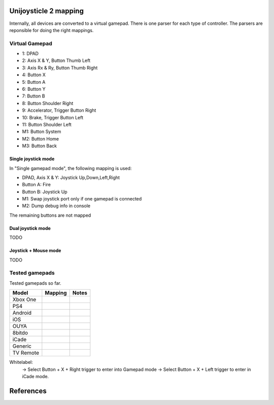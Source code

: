 Unijoysticle 2 mapping
======================

Internally, all devices are converted to a virtual gamepad. There is one parser
for each type of controller. The parsers are reponsible for doing the right mappings.

Virtual Gamepad
---------------

|virtual_gamepad|

-  1: DPAD
-  2: Axis X & Y, Button Thumb Left
-  3: Axis Rx & Ry, Button Thumb Right
-  4: Button X
-  5: Button A
-  6: Button Y
-  7: Button B
-  8: Button Shoulder Right
-  9: Accelerator, Trigger Button Right
-  10: Brake, Trigger Button Left
-  11: Button Shoulder Left
-  M1: Button System
-  M2: Button Home
-  M3: Button Back

Single joystick mode
~~~~~~~~~~~~~~~~~~~~

In "Single gamepad mode", the following mapping is used:

-  DPAD, Axis X & Y: Joystick Up,Down,Left,Right
-  Button A: Fire
-  Button B: Joystick Up
-  M1: Swap joystick port only if one gamepad is connected
-  M2: Dump debug info in console

The remaining buttons are not mapped

Dual joystick mode
~~~~~~~~~~~~~~~~~~

TODO

Joystick + Mouse mode
~~~~~~~~~~~~~~~~~~~~~

TODO

Tested gamepads
---------------

Tested gamepads so far.

+-------------------------+-----------------------+------------------------------------+
| Model                   | Mapping               | Notes                              |
+=========================+=======================+====================================+
| Xbox One                |                       |                                    |
| |xbox_one_gamepad|      |                       |                                    |
+-------------------------+-----------------------+------------------------------------+
| PS4                     |                       |                                    |
| |ps4_gamepad|           |                       |                                    |
+-------------------------+-----------------------+------------------------------------+
| Android                 |                       |                                    |
| |android_gamepad|       |                       |                                    |
+-------------------------+-----------------------+------------------------------------+
| iOS                     |                       |                                    |
| |ios_gamepad|           |                       |                                    |
+-------------------------+-----------------------+------------------------------------+
| OUYA                    |                       |                                    |
| |ouya_gamepad|          |                       |                                    |
+-------------------------+-----------------------+------------------------------------+
| 8bitdo                  |                       |                                    |
| |8bitdo_nes30_gamepad|  |                       |                                    |
+-------------------------+-----------------------+------------------------------------+
| iCade                   |                       |                                    |
| |icade_controller|      |                       |                                    |
+-------------------------+-----------------------+------------------------------------+
| Generic                 |                       |                                    |
| |generic_mini_gamepad|  |                       |                                    |
+-------------------------+-----------------------+------------------------------------+
| TV Remote               |                       |                                    |
| |smart_tv_remote|       |                       |                                    |
+-------------------------+-----------------------+------------------------------------+


Whitelabel:
  -> Select Button + X + Right trigger to enter into Gamepad mode
  -> Select Button + X + Left trigger to enter in iCade mode.


References
==========

.. |virtual_gamepad| image:: https://lh3.googleusercontent.com/sfRd1qSHaxe4he4lt63Xjsr_ejmrthB00bPpIj4CwuUOyzKy3otIrdsPqhy_Y0U78Ibcw5bssuUOgKxNsvhvq6AQGlmigtj2tWA67HQHEaDU4tEmq850Z47rwRW9EzAhFGi6XrgUhUI=w1029-h367-no
.. |xbox_one_gamepad| image:: https://lh3.googleusercontent.com/N5PShRX8eL3tm4KEfqzgqRHAjHql2sM4MBEQnQN52aKJQdWlnrSnFokIIr4R8RTL0mg9PuRY_HdITlOMRVRbdFMG0bTWbw1r0z42Tq8Xzf9dFb1S9i58vvG-IAiNPBT2ImjALeiD3vmCaIW0W06ggyeqff0QfKxW-2OulvkpdwwsuH9TcNPEnXgW7YSgEq5z_l4w7bKHIFa226z_JMDiGqqrElBH0CkZhW8MzGH1O2ncKuNx_A__QaqSeBPENITjW23LAcLR7DxIPjTq2tmCuVb2ErplutziIDKXMdHy8q55LPyFJs7PcwvbEordkSqBExpBibH1xMghvAIvr4_XVobeopiHK4uv4e31EFPGzD__qR4edW-ewfO3Kme9nlEPkkTzv-qteggH1TWS_S5vh4-uG-k9UTmuLMfnR-6bIC29I7oBlNnYbgWF6dywhbM845_e6CsjUgK4IdZG81JBWN-JfL4HfuOXsmrxPjPF7_iKlMQUS1xruS-Oli9ztk7aIQ377ZHQjsE1cUTGIk5ENdTYPApJHJvBDZMuDeqr2QzL4dDLAiiPR5iOtpr_ACTi-b1piSDwZ5wVRzOByOOcyfAiRwnQS7_j513zxkYr2Trsp9WuDVnWcdovwC7idQgJCEQHKjcz8bnTSiQAEZTZMuQ-0zr-ZeExbiRhnkxbkH4K70AeN1FctfoVtbLEk7JkkZrUuQSWXJFAgJOEUnU_pm1gig=-no
.. |android_gamepad| image:: https://lh3.googleusercontent.com/bEMZBKe7y3AlWfkmaj6h75xCzC2doJFja4uymIvr-wWzQw_kCicuaiCA50eqoeOdb1prNUQNOPuo5svzePYSx2G8wAS2baFnKjaKhLnl6hqtf1HbJgteDwR5JKqkzm-hTl7jKKUbyrYhDGaHaT8XTOc8EAbmE9W0HYdVMKm2G6qEQKS5fljN1Moc9tE6sepQIF_gJeO0rxEJuLN1PQfSj4UoLp-4m8gupfMHpzLS97Arx522GX0NbkVsEKZteeMpQIEVvXnhUfzRO4_Xw8TUGPo8nnszNYwF5gk1Siba8XsWTL5Jd3f3DcLg7LzeNSD_mMHqKOuhDR6GrSLA-QZ2W7Noj3CeFSzQ5sNYCprZcu3i37EAmGaSs7vAc__GJQ8N7zoyVbTZVNVfMqlG5WtHWi-_5Zya-pPjad739-DLJyvMPIUbGnzSYFnGVzWU896eOvPQ7vrcG0tgBpY21NBcHizzgwrxoT-u3uk7yn060rULWaivTt3Is8D9Ntug0stF_C0WTsMm1nUW4erBCuyz8WKJskM499GCeCKrJoyeumCjuLCYLAHEjGbTDafjunN-1r28xXSJx4kVPhehnQi3g3LyDJQVlIAD5G7rxr4GToEl12mm0a6tgTaTRuwXxzBTq0D6JYLPBM_R9LPR7qXa0ki_oOUTlIPn1OV6k3vn9Zi-r82bcsX7Ci-Hnf5c1WUeSZkLXrxScdcd50rTeLdzEoI0wQ=-no
.. |ios_gamepad| image:: https://lh3.googleusercontent.com/Ax2B4DzyfpddOx5nXcBIbUbEoIWRWPSHki-QeixT4IUEGavXTRjrSdKhZGgJ4tKkf_V6NJPsVScFHaf7iCeAdf4oH5DjdSQBVUynWTe18UJGnCxekrZvChK5EKaSk5u6HjtnZm-1QohzDsihH15E5QKz_39qEYxb-v1OSMRtR4GzFAmdT1EHqEvAzdFnThcT8dPoea86ey8EX9L09a5jsRilaf3Mk2KtQH1sylBnvp-M_IEAb8ZQC6sW0MW3gebTc8E07HUVk0zRGm-a15AnG7UpbsaQ49mqRmqDWNJkRBJ-fT8b-KL8PLf-UhMV6MDqrBCRVXdSli2zJYexir26GasFd47XVqcftxkgDdo5fSucihOeupmil2dwP6jSBHUtGdOwraHBhOZFGWkg-bmLOg9mQeruJ_xw-db9az8FLNvHMxIV4pael_H-eMa5ydGPlM9G2PhnOTqUC56oroFI_9xAiNhB2aTTbved6XXooZU7rRpDpUb2kPIpgkX-z2hDgSzsVdrBmklYOJ_4ewjkfAJbp56MicQSDi7Go8bPXik5U-luT1FBOKd5_Xg-BnCpZamcPYdBe4n309td3EfLwuNjjxt4ahE-ty7jBH2RMA4GQ6bhATnQ2aMC9Rz4PlOdoistAhd7RiFjQ1zjpBbT872_1IniZqof9Nt31IYx3aaq6ahFbZ9M6gj3hlRyK2kSTCfDrHHaMbfjgP3-KkPpOXv6oA=-no
.. |smart_tv_remote| image:: https://lh3.googleusercontent.com/fr72RQeqFfY5U9sdSuZTFw7HFaWGijFLHM41sZP6yXrK4OW4nK6Gb1IY67Dzh-6t2cH6crbrTtRObUHV7h3dBmbqckYIPLZVJv96kA9UuFDckKCI02R_5KIVnFS1cI1wHHnxM3K58S-G6rpW6P7KCyHNoxIpjWPG2yeKJL9ydFcYWMqURI6MvIjV9JpoiqZxvvsJDJeiido3czwZKT2_nNDZPIbTl1UCQQDuOJvC_hqyZYM_VGgcJ8Yy1WwTYe6hRgUfu2Obnzdya8WhCoCb4xv9sIblc3nwpZSYd54CsMvcLeUuKP_zh5SLFirJjqRhwe80eKDcYA49b0TLXVJ42YxCRm22vXbqExO-f33CLaSJaj28o6hrImdwzFp99cNdwU5KlBLkGGSp6BZU3CByD0-_regrHdSm2Jt6yS4-sAvbH6Y7TWre_Ikoyf5Jf1NRccZm3tqwCD4_5nEVK_2ZiYBYyGdkGjnOKh2ccH-SiY7_tcFnDePfYYDlgxsaEpyM0TtLhbrcrEZnSJ1CqE8m9M1RwMdxOnX66pHpZllNsdzpZF7ClPzaz7Cg1JGvMXK7jdIE-iTzMREYqckx6MqFOBph8ROLqXmJ3DUK1tRdrOoH7cB84Q3byutYnwHy-GR3fz93JinjhYcCM1YyKckGZACOxvAc4AWolhTWKasDiRChJRDMKgDywktMjO2xH8AhGybegs0CDSlt2PGwQBU5dJDIBA=-no
.. |8bitdo_nes30_gamepad| image:: https://lh3.googleusercontent.com/3P9YjQWCzSEkmWpyaJSodPhptT1IWxo0gdWyNbq8ThOXIP3M1_NQw0biyfm2gBRkAyb9lLbr5-Uxp7ELyUwfu38umJsL7AXbyhSgisPA9m7NaAjR4ySxU0bMoHyvOHj_BY44WAVnE8ab_amIL9R1bwo-Tc7Vh74V1O7B5R1jhAt-WlQriFFjq_mYLHqFBb-9Vu8BxByZE1DTB1hrMgoTTUkTHtRcTD_M9Lk3m9p9ElnGU1vZQ6XiKtWeC7szhBQhIMbHTgJRgfEbSF5MtfHkIvMv216reDxpN_-Nn7H84fKhtkZZH5Sy8sQGGfdMEp9vuejyjSoJ5Gw6U3JBCjx6QYPsS7I9WTkK_jf6EQLfckISk0lOum52-s5h2Bnt-Pb2ArUTxL1XsntEA-vEVZGO51GV04yO0HkTwmDnKmI5l2VW1xtce1nQk_qlp-Lw5GUm85u0ajo9W98js6eKQqv0fCipabqkwWLQt-37VgxV5fIPxiwy-J5_qcLN2L8lh7J3l7LYsqLSW0nQ-oX-arEbHGpYEy2aL7e7x4raPfznq9lq58-mEyPis1sb-KI6Cgtniy1cQ_aEhXljK-SZVsyu1yBkxcFk-Cqlo_v6SEUokQ8Yu8iy8r4X7vBN6vLz-fn7nQBkzBk-jyjOXOepz4N0gwnt_XWT7Zamh9lHv-zKwzrqu_PFNkTKZbQd4unfKPx57hYrEA6SQLtpo_rRi-W2sLCFLA=-no
.. |icade_controller| image:: https://lh3.googleusercontent.com/uP2Z0w1eyevW8tCH1r_2guDVSK5eNM_oVTESFiRkpmS-9IYt0SZd9F8112WYxq9KDiPAQfOb_vkurPlyt86S3NWFoYbe917CBwjUJ0yi6uSZq3f4OyTtoNYoI2YBB0iL7lSB2zDi49Y=-no
.. |ouya_gamepad| image:: https://lh3.googleusercontent.com/hwu-4UqNoTXoqUXuy_zojMGdLRVuRYL84GYJkASrWF3LIcJmg-grfixkVzZ6AIUeGIJ7P3Q0dBoTKGqdRzwtUo_HR1H4TujXXeomz6gr3GI7aYkNhiJn4A0-itzpNaWROo0bMcshTUqQaKpp1chgUY8POVYp_ji2UHwtqT-eYmj-A-nFstaS11l1XE4SIQdebwzmtEqlo71KS54P-LgTM0gjHjx_fye8_iVbqUxWwI3Qr16EEj1bcKRIJTBJeudbP1NiI5JQMCt6uwbkiUdAssb_-QK6Tc5EVDLSzr4qmc8L1yRQjzU0s0edSPgJuset0jra8f7I0snyKVJUubEbR9gU0wHGM-y8KF98ZvHTESsBwpkE36TfhaWXGDtbalRRXCd0JXHdGPtRbCkmUDrBuIe30KSsIEIbe64TbCawQO7x0Wc1oCP9Br3NhJ0hMA3912uOEVH7n1cUCPVZbtB9WCysndy0p-Wrz5WY_GCfNs7zK5qIKGmtr-ZF2t4ZmBvHE32Z4E_7aBEvdASLcqBo6rO9uWA5It7gOtFV2YmXTNv08mg_p4D38E1OTqeDxOROcEtB-xa-CryIfDRHK2VCtTNZ5t3lyelOmbpcmO6hnY-UDwJwrO_AevjxMHZJvSEDfZsl_AYZ_wnt9P3Oj1_ShCrr52KvUGcpX0-9Tv2vhcL0Uo45XRoMOUZz42FJ67HoZALh8g-Jx-SvYJ-MGamzUhJhww=-no
.. |generic_mini_gamepad| image:: https://lh3.googleusercontent.com/8RtOwOu6kVoOq2x3ahA7h0PUK9HQSPxWN_Mwkx_GmX5q1BB2HgEhOWrOw_HQbpqUlxbKr3XY0f_9EucerimTE5nCzWgmkgdq8m4OcWg1oIwZDhewcyjIlgl8DcwOMoIMekvX8AWmpaFeQUgcr0ikj78_QWZARZ0fIJRTu1EyMKHLgTt4hsI2-X9x3vpyHdjVDYoIezMR9U3MEqht5ReyslMTEs-2r50aEoWPam5ybp7EeLWdZJW7m6h2pthRwAOFHm4s3ynKVoYW36NDXRAJw390iAZY8zgGdIBy9Y8P4_2ZpdgiZIAxF_lef78MwaoCBVGkGS2sA9giGwlAyoVSwhrcCCpoFsb9hvqGt5IdTHQhRVAj1DsE5DEWF5ZgqLFE9ChbVCK4Ncu14-BaMuUN9qJxj7HMUySCdt_Vyx1GR0PPmdCU_r0hfE919A8oq9cG_T-sV_nau6f6p9yZT8jJPbNfFTEtcqU-bOYV8nax478M-nJKF-NHMQMFIBx9Ohqws6KvYVs9L2xIc9G3hitusdMA18DSksy53tMaJBp1zBaNXZ_Eb4b0uD3fNaSYQzmv-l3rz0Wd5VKd_TdZRYPWg9hWp0TD2liGFWNyG6QQlcazoV9jv6_q2j1wfTFJ7mkQGNmGX_bGpOAHh-5nT4TkqBvTkdMOJvLT6Xa8CbzusydJ1bSLImqa2ht1NlQO2KdAy6P45sU63TJyl5RAuj-sN-Fi_g=-no
.. |ps4_gamepad| image:: https://lh3.googleusercontent.com/_0sAxKXbSkk4g8rWJzTNxAirz2hD632jW4TGjGVOwjoac8sD4AfiN9PA1HdGWhm_ujcVygDlEG-LENPemF7IyFhqVsHgVHfCMVeFVjBbeDl-fUUjdMbRYAE8FiKdyWM_UBNUNmVy9Ro=-no